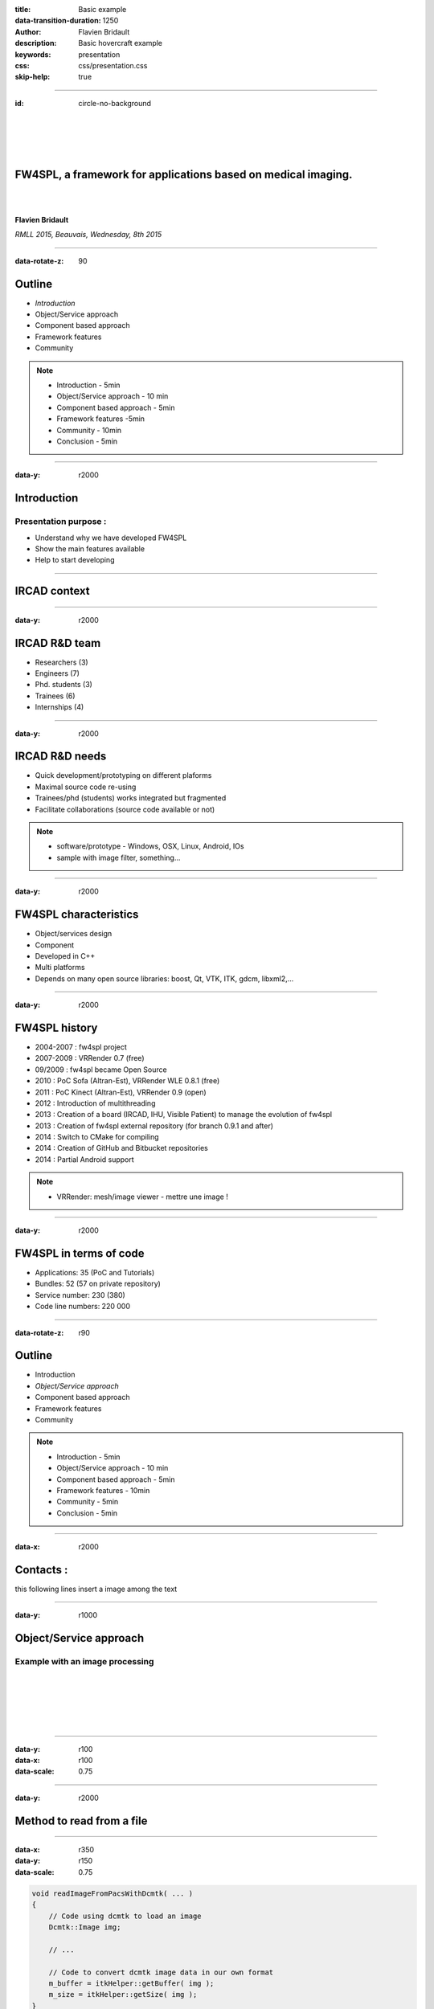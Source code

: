 :title: Basic example
:data-transition-duration: 1250
:author: Flavien Bridault
:description: Basic hovercraft example
:keywords: presentation
:css: css/presentation.css
:skip-help: true

.. role:: main-color
.. role:: big-bold
.. role:: bold-color
.. role:: big-bold-color
.. role:: funny-font

.. role:: mail

----

:id: circle-no-background

|
|
|
|

FW4SPL, a framework for applications based on medical imaging. 
==================================================================

|
|

**Flavien Bridault**

*RMLL 2015, Beauvais, Wednesday, 8th 2015*

----

:data-rotate-z: 90


Outline
==================================================================

- *Introduction*
- Object/Service approach
- Component based approach
- Framework features
- Community

.. note::

    - Introduction - 5min
    - Object/Service approach - 10 min
    - Component based approach - 5min
    - Framework features -5min 
    - Community - 10min
    - Conclusion - 5min

----

:data-y: r2000


Introduction
==================================================================

Presentation purpose : 
***************************
- Understand why we have developed FW4SPL
- Show the main features available
- Help to start developing

----

IRCAD context
=================

.. image:: images/context.jpg 
           :width: 70%

----

:data-y: r2000

IRCAD R&D team
=================

- Researchers (3)
- Engineers (7)
- Phd. students (3)
- Trainees (6)
- Internships (4)

----

:data-y: r2000

IRCAD R&D needs
=================

- Quick development/prototyping on different plaforms
- Maximal source code re-using
- Trainees/phd (students) works integrated but fragmented
- Facilitate collaborations (source code available or not)

.. note::

    - software/prototype - Windows, OSX, Linux, Android, IOs
    - sample with image filter, something...
    
----

:data-y: r2000

FW4SPL characteristics
===========================

- Object/services design
- Component
- Developed in C++
- Multi platforms
- Depends on many open source libraries: boost, Qt, VTK, ITK, gdcm, libxml2,...

----

:data-y: r2000

FW4SPL history
=================

- 2004-2007 : fw4spl project
- 2007-2009 : VRRender 0.7 (free)
- 09/2009 : fw4spl became Open Source
- 2010 : PoC Sofa (Altran-Est), VRRender WLE 0.8.1 (free)
- 2011 : PoC Kinect (Altran-Est), VRRender 0.9 (open)
- 2012 : Introduction of multithreading
- 2013 : Creation of a board (IRCAD, IHU, Visible Patient) to manage the evolution of fw4spl
- 2013 : Creation of fw4spl external repository (for branch 0.9.1 and after)
- 2014 : Switch to CMake for compiling
- 2014 : Creation of GitHub and Bitbucket repositories
- 2014 : Partial Android support

.. note::

    - VRRender: mesh/image viewer - mettre une image !

----

:data-y: r2000

FW4SPL in terms of code
=============================

- Applications: 35 (PoC and Tutorials)
- Bundles: 52 (57 on private repository)
- Service number: 230 (380)
- Code line numbers: 220 000

----

:data-rotate-z: r90

Outline
==================================================================

- Introduction
- *Object/Service approach*
- Component based approach
- Framework features
- Community

.. note::

    - Introduction - 5min
    - Object/Service approach - 10 min
    - Component based approach - 5min
    - Framework features - 10min 
    - Community - 5min
    - Conclusion - 5min

----

:data-x: r2000

:funny-font:`Contacts :`
==================================================================

this following lines insert a image among the text

.. image:: images/Image01.png
           :width: 10%



----

:data-y: r1000

.. image:: images/Image.png
           :width: 50%
           
Object/Service approach
=============================

           
           
Example with an image processing
**********************************

|
|
|
|
|

  
  
----

:data-y: r100
:data-x: r100
:data-scale: 0.75


----

:data-y: r2000

Method to read from a file
=============================

.. raw:: html

    <span class="mail"></span><br>
       
----

:data-x: r350
:data-y: r150
:data-scale: 0.75

.. code:: c++

    void readImageFromPacsWithDcmtk( ... )
    {
        // Code using dcmtk to load an image
        Dcmtk::Image img;
        
        // ...

        // Code to convert dcmtk image data in our own format
        m_buffer = itkHelper::getBuffer( img );
        m_size = itkHelper::getSize( img );
    }
    
----

:data-y: r2000
:data-rotate-z: r90


Outline
==================================================================

- *Introduction*
- Object/Service approach
- Component based approach
- Framework features
- Community

.. note::

    - Introduction - 5min
    - Object/Service approach - 10 min
    - Component based approach - 5min
    - Framework features -5min 
    - Community - 10min
    - Conclusion - 5min
    
----

:data-rotate-x: 45
:data-scale: 2
:data-y: r3000

Demonstration
===============================

.. raw:: html

       <video width="800" height="600" controls>
          <source src="ogre.mp4" type="video/mp4">
          Your browser does not support the video tag.
       </video> 


----

:data-x: -1000
:data-scale: 1/2

That's all folks!
=================


